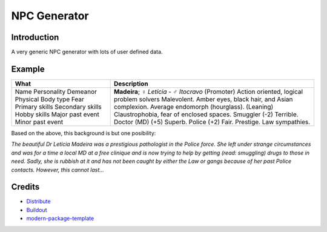 NPC Generator
=============

Introduction
------------

A very generic NPC generator with lots of user defined data.

Example
-------

+---------------------+--------------------------------------------------------+
| What                | Description                                            |
+=====================+========================================================+
| Name                | **Madeira**; ♀ *Letícia* - ♂ *Itocravo*                |
| Personality         | (Promoter) Action oriented, logical problem solvers    |
| Demeanor            | Malevolent.                                            |
| Physical            | Amber eyes, black hair, and Asian complexion.          |
| Body type           | Average endomorph (hourglass).                         |
| Fear                | (Leaning) Claustrophobia, fear of enclosed spaces.     |
| Primary skills      | Smuggler (-2) Terrible.                                |
| Secondary skills    | Doctor (MD) (+5) Superb.                               |
| Hobby skills        | Police (+2) Fair.                                      |
| Major past event    | Prestige.                                              |
| Minor past event    | Law sympathies.                                        |
+---------------------+--------------------------------------------------------+

Based on the above, this background is but one posibility:

*The beautiful Dr Letícia Madeira was a prestigious pathologist in the
Police force.  She left under strange circumstances and was for a time a
local MD at a free clinique and is now trying to help by getting (read:
smuggling) drugs to those in need.  Sadly, she is rubbish at it and has
not been caught by either the Law or gangs because of her past Police
contacts. However, this cannot last...*


.. _`a little documentation goes a long way`: http://www.martinaspeli.net/articles/a-little-documentation-goes-a-long-way

Credits
-------

- `Distribute`_
- `Buildout`_
- `modern-package-template`_

.. _Buildout: http://www.buildout.org/
.. _Distribute: http://pypi.python.org/pypi/distribute
.. _`modern-package-template`: http://pypi.python.org/pypi/modern-package-template
